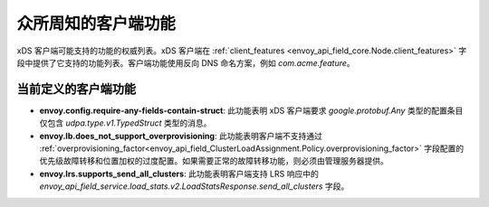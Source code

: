 .. _client_features:

众所周知的客户端功能
========================

xDS 客户端可能支持的功能的权威列表。xDS 客户端在 :ref:`client_features <envoy_api_field_core.Node.client_features>` 字段中提供了它支持的功能列表。客户端功能使用反向 DNS 命名方案，例如 `com.acme.feature`。

当前定义的客户端功能
-----------------------

.. It would be nice to use an RST ref here for service.load_stats.v2.LoadStatsResponse.send_all_clusters, but we can't due to https://github.com/envoyproxy/envoy/issues/3091.

- **envoy.config.require-any-fields-contain-struct**: 此功能表明 xDS 客户端要求 *google.protobuf.Any* 类型的配置条目仅包含 *udpa.type.v1.TypedStruct* 类型的消息。
- **envoy.lb.does_not_support_overprovisioning**: 此功能表明客户端不支持通过 :ref:`overprovisioning_factor<envoy_api_field_ClusterLoadAssignment.Policy.overprovisioning_factor>` 字段配置的优先级故障转移和位置加权的过度配置。如果需要正常的故障转移功能，则必须由管理服务器提供。
- **envoy.lrs.supports_send_all_clusters**: 此功能表明客户端支持 LRS 响应中的 *envoy_api_field_service.load_stats.v2.LoadStatsResponse.send_all_clusters* 字段。